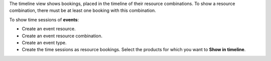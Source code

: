 The timeline view shows bookings, placed in the timeline of their resource combinations.
To show a resource combination, there must be at least one booking with this combination.

To show time sessions of **events**:

- Create an event resource.
- Create an event resource combination.
- Create an event type.
- Create the time sessions as resource bookings. Select the products for which you want to **Show in timeline**.
